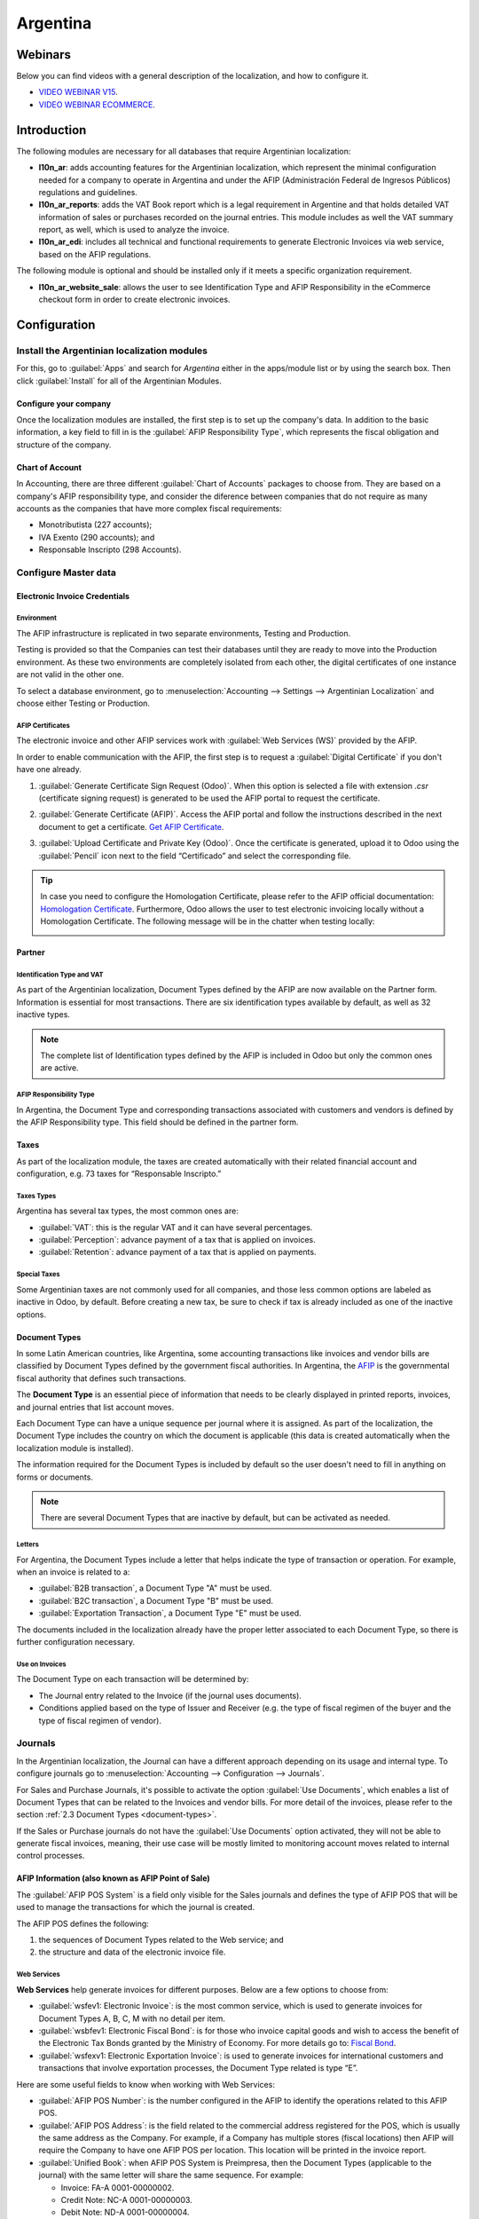 =========
Argentina
=========

Webinars
========

Below you can find videos with a general description of the localization, and how to configure it.

- `VIDEO WEBINAR V15 <https://www.youtube.com/watch?v=_H1HbU-wKVg>`_.
- `VIDEO WEBINAR ECOMMERCE <https://www.youtube.com/watch?v=5gUi2WWfRuI>`_.

Introduction
============

The following modules are necessary for all databases that require Argentinian localization:

- **l10n_ar**: adds accounting features for the Argentinian localization, which represent the
  minimal configuration needed for a company to operate in Argentina and under the AFIP
  (Administración Federal de Ingresos Públicos) regulations and guidelines.

- **l10n_ar_reports**: adds the VAT Book report which is a legal requirement in Argentine and that
  holds detailed VAT information of sales or purchases recorded on the journal entries. This module
  includes as well the VAT summary report, as well, which is used to analyze the invoice.

- **l10n_ar_edi**: includes all technical and functional requirements to generate Electronic
  Invoices via web service, based on the AFIP regulations.

The following module is optional and should be installed only if it meets a specific organization
requirement.

- **l10n_ar_website_sale**: allows the user to see Identification Type and AFIP Responsibility in
  the eCommerce checkout form in order to create electronic invoices.

Configuration
=============

Install the Argentinian localization modules
--------------------------------------------

For this, go to :guilabel:`Apps` and search for `Argentina` either in the apps/module list or by
using the search box. Then click :guilabel:`Install` for all of the Argentinian Modules.

.. image:: argentina/install-argentinian-l10-modules.png
   :align: center
   :alt: Install Argentinian localization modules.

Configure your company
~~~~~~~~~~~~~~~~~~~~~~

Once the localization modules are installed, the first step is to set up the company's data. In
addition to the basic information, a key field to fill in is the
:guilabel:`AFIP Responsibility Type`, which represents the fiscal obligation and structure of the
company.

.. image:: argentina/select-responsibility-type.png
   :align: center
   :alt: Select AFIP Responsibility Type.

Chart of Account
~~~~~~~~~~~~~~~~

In Accounting, there are three different :guilabel:`Chart of Accounts` packages to choose from.
They are based on a company's AFIP responsibility type, and consider the diference between
companies that do not require as many accounts as the companies that have more complex fiscal
requirements:

- Monotributista (227 accounts);
- IVA Exento (290 accounts); and
- Responsable Inscripto (298 Accounts).

.. image:: argentina/select-fiscal-package.png
   :align: center
   :alt: Select Fiscal Localization Package.

Configure Master data
---------------------

Electronic Invoice Credentials
~~~~~~~~~~~~~~~~~~~~~~~~~~~~~~

Environment
***********

The AFIP infrastructure is replicated in two separate environments, Testing and Production.

Testing is provided so that the Companies can test their databases until they are ready to move
into the Production environment. As these two environments are completely isolated from each other,
the digital certificates of one instance are not valid in the other one.

To select a database environment, go to :menuselection:`Accounting --> Settings --> Argentinian
Localization` and choose either Testing or Production.

.. image:: argentina/select-environment.png
   :align: center
   :alt: Select AFIP database environment: Testing or Production.

AFIP Certificates
*****************

The electronic invoice and other AFIP services work with :guilabel:`Web Services (WS)` provided by
the AFIP.

In order to enable communication with the AFIP, the first step is to request a
:guilabel:`Digital Certificate` if you don't have one already.

#. :guilabel:`Generate Certificate Sign Request (Odoo)`. When this option is selected a file with
   extension `.csr` (certificate signing request) is generated to be used the AFIP portal to
   request the certificate.

   .. image:: argentina/request-certificate.png
      :alt: Request a certificate.

#. :guilabel:`Generate Certificate (AFIP)`. Access the AFIP portal and follow the instructions
   described in the next document to get a certificate. `Get AFIP Certificate
   <https://drive.google.com/file/d/17OKX2lNWd1bjUt3NxfqcCKBkBh-Xlpo-/view>`_.

#. :guilabel:`Upload Certificate and Private Key (Odoo)`. Once the certificate is generated, upload
   it to Odoo using the :guilabel:`Pencil` icon next to the field “Certificado” and select the
   corresponding file.

   .. image:: argentina/upload-certificate-private-key.png
      :alt: Upload Certificate and Private Key.

.. tip::
   In case you need to configure the Homologation Certificate, please refer to the AFIP official
   documentation: `Homologation Certificate
   <http://www.afip.gob.ar/ws/documentacion/certificados.asp>`_. Furthermore, Odoo allows the user
   to test electronic invoicing locally without a Homologation Certificate. The following message
   will be in the chatter when testing locally:

   .. image:: argentina/local-testing.png
      :align: center
      :alt: Invoice validated locally because it is in a testing environment without testing
            certificate/keys.

Partner
~~~~~~~

Identification Type and VAT
***************************

As part of the Argentinian localization, Document Types defined by the AFIP are now available
on the Partner form. Information is essential for most transactions. There are six identification
types available by default, as well as 32 inactive types.

.. image:: argentina/identification-types.png
   :align: center
   :alt: A list of AR Localization Document Types in Odoo, as defined by AFIP.

.. note::
   The complete list of Identification types defined by the AFIP is included in Odoo but only the
   common ones are active.

AFIP Responsibility Type
************************

In Argentina, the Document Type and corresponding transactions associated with customers and
vendors is defined by the AFIP Responsibility type. This field should be defined in the partner
form.

.. image:: argentina/select-afip-responsibility-type.png
   :align: center
   :alt: Select AFIP Responsibility Type.

Taxes
~~~~~

As part of the localization module, the taxes are created automatically with their related
financial account and configuration, e.g. 73 taxes for “Responsable Inscripto.”

.. image:: argentina/automatic-tax-configuration.png
   :align: center
   :alt: A list of AR Localization taxes with financial amount and configuration in Odoo.

Taxes Types
***********

Argentina has several tax types, the most common ones are:

- :guilabel:`VAT`: this is the regular VAT and it can have several percentages.
- :guilabel:`Perception`: advance payment of a tax that is applied on invoices.
- :guilabel:`Retention`: advance payment of a tax that is applied on payments.

Special Taxes
*************

Some Argentinian taxes are not commonly used for all companies, and those less common options are
labeled as inactive in Odoo, by default. Before creating a new tax, be sure to check if tax is
already included as one of the inactive options.

.. image:: argentina/special-inactive-taxes.png
   :align: center
   :alt: A list showing less common Argentinian tax options, which are labeled as inactive in Odoo
         by default.

.. _document-types:

Document Types
~~~~~~~~~~~~~~

In some Latin American countries, like Argentina, some accounting transactions like invoices and
vendor bills are classified by Document Types defined by the government fiscal authorities. In
Argentina, the `AFIP <https://www.afip.gob.ar/>`__ is the governmental fiscal authority that
defines such transactions.

The **Document Type** is an essential piece of information that needs to be clearly displayed in
printed reports, invoices, and journal entries that list account moves.

Each Document Type can have a unique sequence per journal where it is assigned. As part of the
localization, the Document Type includes the country on which the document is applicable (this
data is created automatically when the localization module is installed).

The information required for the Document Types is included by default so the user doesn't need to
fill in anything on forms or documents.

.. image:: argentina/default-document-type-info.png
   :align: center
   :alt: A list of Document Types in Odoo.

.. note::
   There are several Document Types that are inactive by default, but can be activated as needed.

Letters
*******

For Argentina, the Document Types include a letter that helps indicate the type of transaction or
operation. For example, when an invoice is related to a:

- :guilabel:`B2B transaction`, a Document Type "A" must be used.
- :guilabel:`B2C transaction`, a Document Type "B" must be used.
- :guilabel:`Exportation Transaction`, a Document Type "E" must be used.

The documents included in the localization already have the proper letter associated to each
Document Type, so there is further configuration necessary.

.. image:: argentina/document-types-grouped-by-letters.png
   :align: center
   :alt: Document Types grouped by letters.

Use on Invoices
***************

The Document Type on each transaction will be determined by:

- The Journal entry related to the Invoice (if the journal uses documents).
- Conditions applied based on the type of Issuer and Receiver (e.g. the type of fiscal regimen of
  the buyer and the type of fiscal regimen of vendor).

Journals
--------

In the Argentinian localization, the Journal can have a different approach depending on its usage
and internal type. To configure journals go to :menuselection:`Accounting --> Configuration -->
Journals`.

For Sales and Purchase Journals, it's possible to activate the option :guilabel:`Use Documents`,
which enables a list of Document Types that can be related to the Invoices and vendor bills. For
more detail of the invoices, please refer to the section
:ref:`2.3 Document Types <document-types>`.

If the Sales or Purchase journals do not have the :guilabel:`Use Documents` option activated, they
will not be able to generate fiscal invoices, meaning, their use case will be mostly limited to
monitoring account moves related to internal control processes.

AFIP Information (also known as AFIP Point of Sale)
~~~~~~~~~~~~~~~~~~~~~~~~~~~~~~~~~~~~~~~~~~~~~~~~~~~

The :guilabel:`AFIP POS System` is a field only visible for the Sales journals and defines the type
of AFIP POS that will be used to manage the transactions for which the journal is created.

The AFIP POS defines the following:

#. the sequences of Document Types related to the Web service; and
#. the structure and data of the electronic invoice file.

.. image:: argentina/sales-journal.png
   :align: center
   :alt: A AFIP POS System field which is available on Sales journals in Odoo.

Web Services
************

**Web Services** help generate invoices for different purposes. Below are a few options to choose
from:

- :guilabel:`wsfev1: Electronic Invoice`: is the most common service, which is used to generate
  invoices for Document Types A, B, C, M  with no detail per item.
- :guilabel:`wsbfev1: Electronic Fiscal Bond`: is for those who invoice capital goods and wish to
  access the benefit of the Electronic Tax Bonds granted by the Ministry of Economy. For more
  details go to: `Fiscal Bond
  <https://www.argentina.gob.ar/acceder-un-bono-por-fabricar-bienes-de-capital>`__.
- :guilabel:`wsfexv1: Electronic Exportation Invoice`: is used to generate invoices for
  international customers and transactions that involve exportation processes, the Document Type
  related is type “E”.

.. image:: argentina/web-services.png
   :align: center
   :alt: Web Services.

Here are some useful fields to know when working with Web Services:

- :guilabel:`AFIP POS Number`: is the number configured in the AFIP to identify the operations
  related to this AFIP POS.
- :guilabel:`AFIP POS Address`: is the field related to the commercial address registered for the
  POS, which is usually the same address as the Company. For example, if a Company has multiple
  stores (fiscal locations) then AFIP will require the Company to have one AFIP POS per location.
  This location will be printed in the invoice report.
- :guilabel:`Unified Book`: when AFIP POS System is Preimpresa, then the Document Types (applicable
  to the journal) with the same letter will share the same sequence. For example:

  - Invoice: FA-A 0001-00000002.
  - Credit Note: NC-A 0001-00000003.
  - Debit Note: ND-A 0001-00000004.

Sequences
~~~~~~~~~

For the first invoice, Odoo syncs with AFIP automatically and brings the last sequence used.

.. note::
   When creating :guilabel:`Purchase Journals`, it's possible to define whether they are related
   to Document Types or not. In the case where the option to use documents is selected, there
   would be no need to manually associate the Document Type sequences, since the document number is
   provided by the vendor.

Usage and testing
=================

Invoice
-------

The information below applies for invoice creation once the partners and journals are created and
properly configured.

Document Type assignation
~~~~~~~~~~~~~~~~~~~~~~~~~

Once the partner is selected, the Document Type will be filled in automatically based on the AFIP
Document Type:

- **Invoice for a customer IVA Responsable Inscripto, prefix A**:

  .. image:: argentina/prefix-a-invoice-for-customer.png
     :alt: Invoice for a customer IVA Responsable Inscripto, prefix A.

- **Invoice for an end customer, prefix B**:

  .. image:: argentina/prefix-b-invoice-for-end-customer.png
     :alt: Invoice for an end customer, prefix B.

- **Exportation Invoice, prefix E**:

  .. image:: argentina/prefix-e-exporation-invoice.png
     :alt: Exportation Invoice, prefix E

Even though some invoices use the same journal, the prefix and sequence are given by the Document
Type.

The most common Document Type will be defined automatically for the different combinations of AFIP
responsibility type but it can be updated manually by the user before confirming the invoice.

Electronic Invoice elements
~~~~~~~~~~~~~~~~~~~~~~~~~~~

When using electronic invoices, if all the information is correct then the Invoice is posted in the
standard way unless there is an error that needs to be addressed. When error messages are raised,
they will indicate both the issue that needs attention along with a proposed solution. While an
error persists, the invoice will remain in draft until the issue is corrected.

Once the invoice is posted, the information related to the AFIP validation and status is displayed
in the AFIP Tab, including:

- :guilabel:`AFIP Autorisation`: CAE number;
- :guilabel:`Expiration Date`: deadline to deliver the invoice to the customers (normally 10 days
  after the CAE is generated); and
- :guilabel:`Result:` which will indicate if the invoice has been :guilabel:`Aceptado en AFIP`
  and/or :guilabel:`Aceptado con Observaciones`.

.. image:: argentina/afip-status.png
   :align: center
   :alt: AFIP Status.

Invoice Taxes
~~~~~~~~~~~~~

Based on the :guilabel:`AFIP Responsibility type`, the VAT tax can apply differently on the pdf
report:

- :guilabel:`A. Tax excluded`: in this case the taxed amount needs to be clearly identified in the
  report. This condition applies when the customer has the following AFIP Responsibility type of
  **Responsable Inscripto**.

  .. image:: argentina/tax-amount-excluded.png
     :alt: Tax excluded.

- :guilabel:`B. Tax amount included`: this means that the taxed amount is included as part of the
  product price, subtotal, and totals. This condition applies when the customer has the following
  AFIP Responsibility types:

  - IVA Sujeto Exento
  - Consumidor Final
  - Responsable Monotributo
  - IVA liberado

  .. image:: argentina/tax-amount-included.png
     :align: center
     :alt: Tax amount included.

Special Use Cases
~~~~~~~~~~~~~~~~~

Invoices for Services
*********************

For electronic invoices that include :guilabel:`Services`, the AFIP requires to report the service
starting and ending date, this information can be filled in the tab :guilabel:`Other Info`.

.. image:: argentina/invoices-for-services.png
   :align: center
   :alt: Invoices for Services.

If the dates are not selected manually before the invoice is validated, the values will be
filled automatically with the first and last day of the invoice's month.

.. image:: argentina/service-dates.png
   :align: center
   :alt: Service Dates.

Exportation Invoices
********************

Invoices related to :guilabel:`Exportation Transactions` require that a Journal use the AFIP
POS System **Expo Voucher - Web Service** so that the proper Document Type(s) can be associated.

.. image:: argentina/exporation-journal.png
   :align: center
   :alt: Exporation journal.

When the customer selected in the Invoice has set the AFIP responsibility type as
:guilabel:`Cliente / Proveedor del Exterior` or :guilabel:`IVA Liberado - Ley Nº 19.640`, Odoo
automatically assignes the:

- Journal related to the exportation Web Service;
- Exportation Document Type;
- Fiscal position: Compras/Ventas al exterior;
- Concepto AFIP: Products / Definitive export of goods; and
- Exempt Taxes.

.. image:: argentina/export-invoice.png
   :align: center
   :alt: Export invoice fields autofilled in Odoo.

.. note::
   The Exportation Documents require Incoterms to be enabled and configured, which can be found in
   :menuselection:`Other Info --> Accounting`.

.. image:: argentina/export-invoice-incoterm.png
   :align: center
   :alt: Export invoice - Incoterm.

Fiscal Bond
***********

The :guilabel:`Electronic Fiscal Bond` is used for those who invoice capital goods and wish to
access the benefit of the Electronic Tax Bonds granted by the Ministry of Economy.

For these transactions it's important to consider the following requirements:

- Currency (according to parameter table) and invoice quotation
- Taxes
- Zone
- Detail each item

  - Code according to the Common Nomenclator of Mercosur (NCM)
  - Complete description
  - Unit Net Price
  - Quantity
  - Unit of measurement
  - Bonus
  - VAT rate

Electronic Credit Invoice MiPyme (FCE)
**************************************

For SME invoices, there are several Document Types that are classified as **MiPyME**, which are
also known as **Electronic Credit Invoice** (or **FCE** in Spanish). This clasification develops a
mechanism that improves the financing conditions for small and medium-sized businesses, and allows
them to increase their productivity, through the early collection of credits and receivables issued
to their clients and/or vendors.

For these transactions it's important to consider the following requirements:

- specific Document Types (201, 202, 206, etc)
- the emisor should be eligible by the AFIP to MiPyME transactions
- the amount should be bigger than 100,000 ARS
- A bank account type CBU must be related to the emisor, otherwise the invoice can't
  be validated, having these errors messages for example:

.. image:: argentina/bank-account-relation-error.png
   :align: center
   :alt: Bank account relation error.

To set up the :guilabel:`Transmission Mode` go to settings and select one of either :guilabel:`SDC`
or :guilabel:`ADC`.

.. image:: argentina/transmission-mode.png
   :align: center
   :alt: Transmission Mode.

To change the :guilabel:`Transmission Mode` for a specific invoice, go to the
:guilabel:`Other Info` tab and change it before confirming.

.. note::
   Changing the :guilabel:`Transmission Mode` will not change the mode selected in
   :guilabel:`Settings`.

.. image:: argentina/transmission-mode-on-invoice.png
   :align: center
   :alt: Transmission Mode on Invoice.

When creating a :guilabel:`Credit/Debit` note related to a FCE document:

- use the :guilabel:`Credit and Debit Note` buttons, so the correct reference of the originator
  document passed to the note.
- the document letter should be the same than the originator document (either A or B).
- the same currency as the source document must be used. When using a secondary currency there is
  an exchange difference if the currency rate is different between the emission day and the payment
  date, so it's possible to create a credit/debit note to decrease/increase the amount to pay in
  ARS.

.. image:: argentina/credit-debit-notes-button.png
   :align: center
   :alt: Credit & debit notes buttons.

In the workflow we can have two scenarios:

#. the FCE is rejected so the :guilabel:`Credit Note` should have the field :guilabel:`FCE,
   is Cancellation?` as *True*; or
#. the :guilabel:`Credit Note`, is created annul the FCE document, in this case the field
   :guilabel:`FCE, is Cancellation?` must be *empty* (false).

.. image:: argentina/fce-es-cancelation.png
   :align: center
   :alt: FCE: Es Cancelación?

Invoice printed report
~~~~~~~~~~~~~~~~~~~~~~

The :guilabel:`PDF Report` related to electronic invoices that have been validated by the AFIP
includes a barcode at the bottom of the format which represents the CAE number. The Expiration Date
is also displayed since it's a legal requirement.

.. image:: argentina/invoice-printed-report.png
   :align: center
   :alt: Invoice printed report.

Troubleshooting and Auditing
~~~~~~~~~~~~~~~~~~~~~~~~~~~~

For auditing and troubleshooting purposes, it's possible to obtain detailed information of an
invoice number that has been previously sent to the AFIP. To retreive this information, go into
:doc:`Developer Mode <../../../../general/developer_mode>`, then go to the
:menuselection:`Accounting` menu, and then click on the button :guilabel:`Consult Invoice` button
in AFIP.

.. image:: argentina/consult-invoice-in-afip.png
   :align: center
   :alt: Consult invoice in AFIP.

.. image:: argentina/consult-invoice-in-afip-details.png
   :align: center
   :alt: Details of invoice consulted in AFIP.

It's also possible to retreive the last number used in AFIP for a specific Document Type and POS
Number, as reference for any possible issues on the sequence synchronization between Odoo and AFIP.

.. image:: argentina/consult-last-invoice-number.png
   :align: center
   :alt: Consult the last invoice number.

Vendor Bills
------------

Based on the purchase journal selected for the vendor bill, the Document Type is now a required
field. This value is auto-populated based on the AFIP Responsibility type of Issuer and Customer,
but the value can be switched if necessary.

.. image:: argentina/changing-journal-document-type.png
   :align: center
   :alt: Changing journal and Document Type

The document number needs to be registered manually and the format will be validated automatically,
however, in case the format is invalid, a user error will be displayed indicating the correct
format that is expected.

.. image:: argentina/vendor-bill-document-number.png
   :align: center
   :alt: Vendor bill document number.

The vendor bill number is structured in the same way as the customer invoices, with a difference in
that the document sequence is entered by the user using the following format:
*Document Prefix - Letter - Document number*.

Validate Vendor Bill number in AFIP
~~~~~~~~~~~~~~~~~~~~~~~~~~~~~~~~~~~

As most companies have internal controls to verify that the vendor bill is related to an AFIP
valid document, an automatic validation can be set in :menuselection:`Accounting --> Settings -->
Argentinian Localization --> Validate document in the AFIP`, considering the following levels:

- :guilabel:`Not available:` the verification is not done (this is the default value)
- :guilabel:`Available:` the verification is done, in case the number is not valid it only raises a
  warning but it allows you to post the vendor bill
- :guilabel:`Required:` the verification is done and it doesn't allow the user to post the vendor
  bill if the document number is not valid

.. image:: argentina/verify-vendor-bills.png
   :align: center
   :alt: Verify Vendor Bills validity in AFIP.

Validate Vendor Bills in Odoo
*****************************

With the vendor validation settings enabled, a new button shows up on the vendor bills inside of
Odoo, labeled :guilabel:`Verify on AFIP`, which is located next to the :guilabel:`AFIP
Authorization code` field.

.. image:: argentina/verify-on-afip.png
   :align: center
   :alt: Verify on AFIP.

In case the vendor bill cannot be validated in AFIP, a value of :guilabel:`Rejected` will be
displayed on the dashboard and the details of the invalidation will be added to the chatter.

.. image:: argentina/afip-auth-rejected.png
   :align: center
   :alt: AFIP authorization Rejected.

Special use cases
~~~~~~~~~~~~~~~~~

Untaxed Concepts
****************

There are some transactions that include items that are not a part of the VAT base amount, such as
fuel and gasoline invoices.

The vendor bill will be registered using one item for each product that is part of the VAT base
amount, and an additional item to register the amount of the Exempt concept.

.. image:: argentina/vat-exempt.png
   :align: center
   :alt: VAT exempt.

Perception Taxes
****************

The vendor bill will be registered using one item for each product that is part of the VAT base
amount, and the perception tax can be added in any of the product lines. As a result, there will be
one tax group for the VAT and another for the perception. The perception default value is always
:guilabel:`0.10`.

.. image:: argentina/vat-perception.png
   :align: center
   :alt: VAT perception.

To edit the VAT perception and set the correct amount, you should use the :guilabel:`Pencil` icon
that is the next to the :guilabel:`Perception` amount. After the VAT perception amount has been
set, the invoice can then be validated.

.. image:: argentina/enter-perception-amount.png
   :align: center
   :alt: Enter the perception amount.

Reports
=======

As part of the localization installation, financial reporting for Argentina was added inside the
:guilabel:`Accounting` dashboard. Access these reports by navigating to :menuselection:`Accounting
--> Reporting --> Argentinian Reports`

.. image:: argentina/argentinian-reports.png
   :align: center
   :alt: Argentinian reports.

VAT Reports
-----------

Sales VAT book
~~~~~~~~~~~~~~

In this report, all the sales are recorded, which are taken as the basis for the accounting records
to determine the VAT (Tax Debit).

The :guilabel:`Sales VAT` book report can be exported in a Zip file :guilabel:`VAT BOOK (ZIP)`
button in the top left, which contains TXT files to upload in the AFIP portal.

.. image:: argentina/sales-vat-book.png
   :align: center
   :alt: Sales VAT book.

Purchases VAT book
~~~~~~~~~~~~~~~~~~

The :guilabel:`Purchases VAT` book report can be exported in a Zip file :guilabel:`VAT BOOK (ZIP)`
button in the top left, which contains TXT files to upload in the AFIP portal.

.. image:: argentina/purchases-vat-book.png
   :align: center
   :alt: Purchases VAT book.

VAT Summary
~~~~~~~~~~~

Pivot table designed to check the monthly VAT totals. This report is for internal usage, it is not
sent to AFIP.

.. image:: argentina/vat-summary.png
   :align: center
   :alt: VAT Summary.

IIBB - Reports
--------------

IIBB - Sales by jurisdiction
~~~~~~~~~~~~~~~~~~~~~~~~~~~~

Pivot table where you can validate the gross income in each jurisdiction. Affidavit for the
corresponding taxes to pay, therefore it is not sent to the AFIP.

.. image:: argentina/iibb-sales-jurisdiction.png
   :align: center
   :alt: IIBB Sales by jurisdiction.

IIBB - Purchases by jurisdiction
~~~~~~~~~~~~~~~~~~~~~~~~~~~~~~~~

Pivot table where you can validate the gross purchases in each jurisdiction. Affidavit for the
corresponding taxes to pay, therefore it is not sent to the AFIP.

.. image:: argentina/iibb-purchases-jurisdiction.png
   :align: center
   :alt: IIBB Purchases by jurisdiction.
